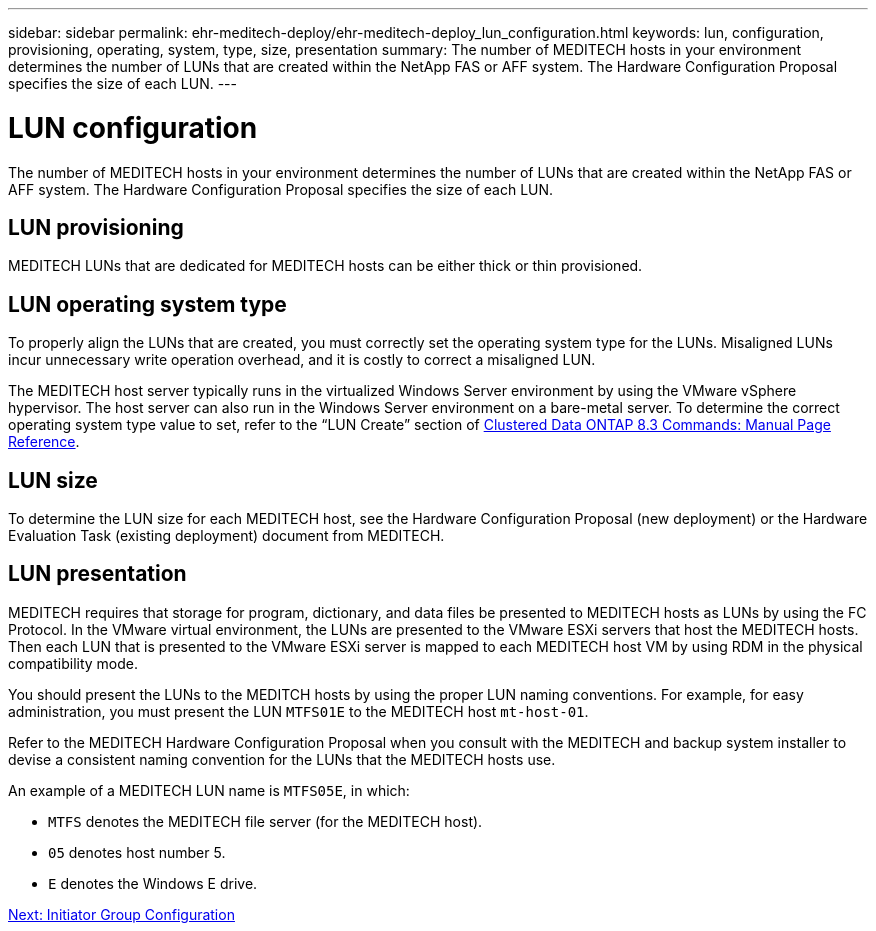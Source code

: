 ---
sidebar: sidebar
permalink: ehr-meditech-deploy/ehr-meditech-deploy_lun_configuration.html
keywords: lun, configuration, provisioning, operating, system, type, size, presentation
summary: The number of MEDITECH hosts in your environment determines the number of LUNs that are created within the NetApp FAS or AFF system. The Hardware Configuration Proposal specifies the size of each LUN.
---

= LUN configuration
:hardbreaks:
:nofooter:
:icons: font
:linkattrs:
:imagesdir: ./../media/

//
// This file was created with NDAC Version 2.0 (August 17, 2020)
//
// 2021-05-07 11:13:53.318035
//

[.lead]
The number of MEDITECH hosts in your environment determines the number of LUNs that are created within the NetApp FAS or AFF system. The Hardware Configuration Proposal specifies the size of each LUN.

== LUN provisioning

MEDITECH LUNs that are dedicated for MEDITECH hosts can be either thick or thin provisioned.

== LUN operating system type

To properly align the LUNs that are created, you must correctly set the operating system type for the LUNs. Misaligned LUNs incur unnecessary write operation overhead, and it is costly to correct a misaligned LUN.

The MEDITECH host server typically runs in the virtualized Windows Server environment by using the VMware vSphere hypervisor. The host server can also run in the Windows Server environment on a bare-metal server. To determine the correct operating system type value to set, refer to the “LUN Create” section of https://library.netapp.com/ecm/ecm_download_file/ECMP1366832[Clustered Data ONTAP 8.3 Commands: Manual Page Reference^].

== LUN size

To determine the LUN size for each MEDITECH host, see the Hardware Configuration Proposal (new deployment) or the Hardware Evaluation Task (existing deployment) document from MEDITECH.

== LUN presentation

MEDITECH requires that storage for program, dictionary, and data files be presented to MEDITECH hosts as LUNs by using the FC Protocol. In the VMware virtual environment, the LUNs are presented to the VMware ESXi servers that host the MEDITECH hosts. Then each LUN that is presented to the VMware ESXi server is mapped to each MEDITECH host VM by using RDM in the physical compatibility mode.

You should present the LUNs to the MEDITCH hosts by using the proper LUN naming conventions. For example, for easy administration, you must present the LUN `MTFS01E` to the MEDITECH host `mt-host-01`.

Refer to the MEDITECH Hardware Configuration Proposal when you consult with the MEDITECH and backup system installer to devise a consistent naming convention for the LUNs that the MEDITECH hosts use.

An example of a MEDITECH LUN name is `MTFS05E`, in which:

* `MTFS` denotes the MEDITECH file server (for the MEDITECH host).
* `05` denotes host number 5.
* `E` denotes the Windows E drive.

link:ehr-meditech-deploy_initiator_group_configuration.html[Next: Initiator Group Configuration]
